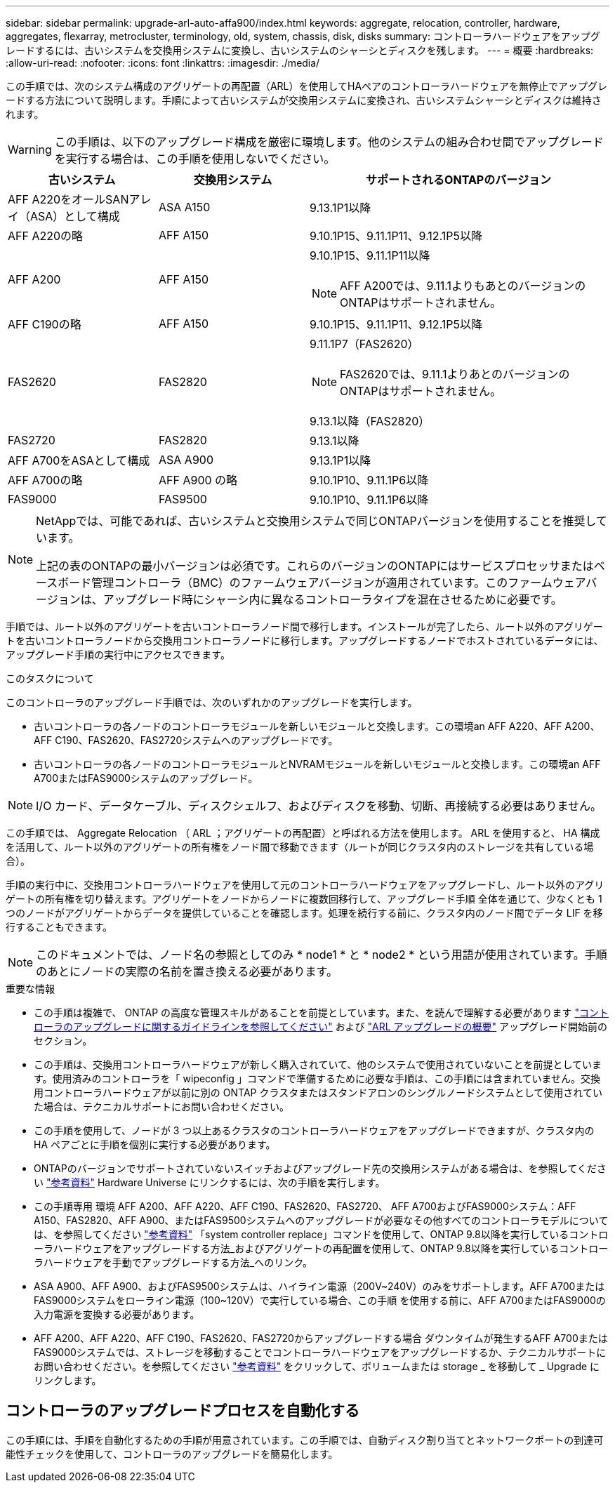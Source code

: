 ---
sidebar: sidebar 
permalink: upgrade-arl-auto-affa900/index.html 
keywords: aggregate, relocation, controller, hardware, aggregates, flexarray, metrocluster, terminology, old, system, chassis, disk, disks 
summary: コントローラハードウェアをアップグレードするには、古いシステムを交換用システムに変換し、古いシステムのシャーシとディスクを残します。 
---
= 概要
:hardbreaks:
:allow-uri-read: 
:nofooter: 
:icons: font
:linkattrs: 
:imagesdir: ./media/


[role="lead"]
この手順では、次のシステム構成のアグリゲートの再配置（ARL）を使用してHAペアのコントローラハードウェアを無停止でアップグレードする方法について説明します。手順によって古いシステムが交換用システムに変換され、古いシステムシャーシとディスクは維持されます。


WARNING: この手順は、以下のアップグレード構成を厳密に環境します。他のシステムの組み合わせ間でアップグレードを実行する場合は、この手順を使用しないでください。

[cols="20,20,40"]
|===
| 古いシステム | 交換用システム | サポートされるONTAPのバージョン 


| AFF A220をオールSANアレイ（ASA）として構成 | ASA A150 | 9.13.1P1以降 


| AFF A220の略 | AFF A150 | 9.10.1P15、9.11.1P11、9.12.1P5以降 


| AFF A200 | AFF A150  a| 
9.10.1P15、9.11.1P11以降


NOTE: AFF A200では、9.11.1よりもあとのバージョンのONTAPはサポートされません。



| AFF C190の略 | AFF A150 | 9.10.1P15、9.11.1P11、9.12.1P5以降 


| FAS2620 | FAS2820  a| 
9.11.1P7（FAS2620）


NOTE: FAS2620では、9.11.1よりあとのバージョンのONTAPはサポートされません。

9.13.1以降（FAS2820）



| FAS2720 | FAS2820 | 9.13.1以降 


| AFF A700をASAとして構成 | ASA A900 | 9.13.1P1以降 


| AFF A700の略 | AFF A900 の略 | 9.10.1P10、9.11.1P6以降 


| FAS9000 | FAS9500 | 9.10.1P10、9.11.1P6以降 
|===
[NOTE]
====
NetAppでは、可能であれば、古いシステムと交換用システムで同じONTAPバージョンを使用することを推奨しています。

上記の表のONTAPの最小バージョンは必須です。これらのバージョンのONTAPにはサービスプロセッサまたはベースボード管理コントローラ（BMC）のファームウェアバージョンが適用されています。このファームウェアバージョンは、アップグレード時にシャーシ内に異なるコントローラタイプを混在させるために必要です。

====
手順では、ルート以外のアグリゲートを古いコントローラノード間で移行します。インストールが完了したら、ルート以外のアグリゲートを古いコントローラノードから交換用コントローラノードに移行します。アップグレードするノードでホストされているデータには、アップグレード手順の実行中にアクセスできます。

.このタスクについて
このコントローラのアップグレード手順では、次のいずれかのアップグレードを実行します。

* 古いコントローラの各ノードのコントローラモジュールを新しいモジュールと交換します。この環境an AFF A220、AFF A200、AFF C190、FAS2620、FAS2720システムへのアップグレードです。
* 古いコントローラの各ノードのコントローラモジュールとNVRAMモジュールを新しいモジュールと交換します。この環境an AFF A700またはFAS9000システムのアップグレード。



NOTE: I/O カード、データケーブル、ディスクシェルフ、およびディスクを移動、切断、再接続する必要はありません。

この手順では、 Aggregate Relocation （ ARL ；アグリゲートの再配置）と呼ばれる方法を使用します。 ARL を使用すると、 HA 構成を活用して、ルート以外のアグリゲートの所有権をノード間で移動できます（ルートが同じクラスタ内のストレージを共有している場合）。

手順の実行中に、交換用コントローラハードウェアを使用して元のコントローラハードウェアをアップグレードし、ルート以外のアグリゲートの所有権を切り替えます。アグリゲートをノードからノードに複数回移行して、アップグレード手順 全体を通じて、少なくとも 1 つのノードがアグリゲートからデータを提供していることを確認します。処理を続行する前に、クラスタ内のノード間でデータ LIF を移行することもできます。


NOTE: このドキュメントでは、ノード名の参照としてのみ * node1 * と * node2 * という用語が使用されています。手順のあとにノードの実際の名前を置き換える必要があります。

.重要な情報
* この手順は複雑で、 ONTAP の高度な管理スキルがあることを前提としています。また、を読んで理解する必要があります link:guidelines_for_upgrading_controllers_with_arl.html["コントローラのアップグレードに関するガイドラインを参照してください"] および link:overview_of_the_arl_upgrade.html["ARL アップグレードの概要"] アップグレード開始前のセクション。
* この手順は、交換用コントローラハードウェアが新しく購入されていて、他のシステムで使用されていないことを前提としています。使用済みのコントローラを「 wipeconfig 」コマンドで準備するために必要な手順は、この手順には含まれていません。交換用コントローラハードウェアが以前に別の ONTAP クラスタまたはスタンドアロンのシングルノードシステムとして使用されていた場合は、テクニカルサポートにお問い合わせください。
* この手順を使用して、ノードが 3 つ以上あるクラスタのコントローラハードウェアをアップグレードできますが、クラスタ内の HA ペアごとに手順を個別に実行する必要があります。
* ONTAPのバージョンでサポートされていないスイッチおよびアップグレード先の交換用システムがある場合は、を参照してください link:other_references.html["参考資料"] Hardware Universe にリンクするには、次の手順を実行します。
* この手順専用 環境 AFF A200、AFF A220、AFF C190、FAS2620、FAS2720、 AFF A700およびFAS9000システム：AFF A150、FAS2820、AFF A900、またはFAS9500システムへのアップグレードが必要なその他すべてのコントローラモデルについては、を参照してください link:other_references.html["参考資料"] 「system controller replace」コマンドを使用して、ONTAP 9.8以降を実行しているコントローラハードウェアをアップグレードする方法_およびアグリゲートの再配置を使用して、ONTAP 9.8以降を実行しているコントローラハードウェアを手動でアップグレードする方法_へのリンク。
* ASA A900、AFF A900、およびFAS9500システムは、ハイライン電源（200V~240V）のみをサポートします。AFF A700またはFAS9000システムをローライン電源（100~120V）で実行している場合、この手順 を使用する前に、AFF A700またはFAS9000の入力電源を変換する必要があります。
* AFF A200、AFF A220、AFF C190、FAS2620、FAS2720からアップグレードする場合 ダウンタイムが発生するAFF A700またはFAS9000システムでは、ストレージを移動することでコントローラハードウェアをアップグレードするか、テクニカルサポートにお問い合わせください。を参照してください link:other_references.html["参考資料"] をクリックして、ボリュームまたは storage _ を移動して _ Upgrade にリンクします。




== コントローラのアップグレードプロセスを自動化する

この手順には、手順を自動化するための手順が用意されています。この手順では、自動ディスク割り当てとネットワークポートの到達可能性チェックを使用して、コントローラのアップグレードを簡易化します。

